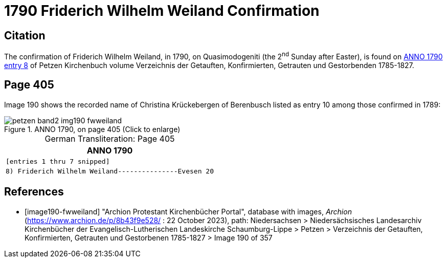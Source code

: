 = 1790 Friderich Wilhelm Weiland Confirmation
:page-role: doc-width

== Citation

The confirmation of Friderich Wilhelm Weiland, in 1790, on Quasimodogeniti (the 2^nd^ Sunday after Easter), is found on <<image190-fwweiland, ANNO 1790 entry 8>> of Petzen Kirchenbuch volume Verzeichnis der Getauften, Konfirmierten, Getrauten und Gestorbenden 1785-1827.

== Page 405

Image 190 shows the recorded name of Christina Krückebergen of Berenbusch listed as entry 10 among those confirmed in 1789:

image::petzen-band2-img190-fwweiland.jpg[title="ANNO 1790, on page 405 (Click to enlarge)", xref=image$petzen-band2-img190-fwweiland.jpg]

[caption="German Transliteration: "]
.Page 405
[cols="l", frame="none", grid="rows"]
|===
|       ANNO 1790

|[entries 1 thru 7 snipped]

|8) Friderich Wilhelm Weiland---------------Evesen 20
|===

[bibliography]
== References

* [[[image190-fwweiland]]] "Archion Protestant Kirchenbücher Portal", database with images, _Archion_ (https://www.archion.de/p/8b43f9e528/ : 22 October 2023), path: Niedersachsen > Niedersächsisches Landesarchiv  Kirchenbücher der Evangelisch-Lutherischen Landeskirche Schaumburg-Lippe > Petzen > Verzeichnis der Getauften, Konfirmierten, Getrauten und Gestorbenen 1785-1827 > Image 190 of 357
